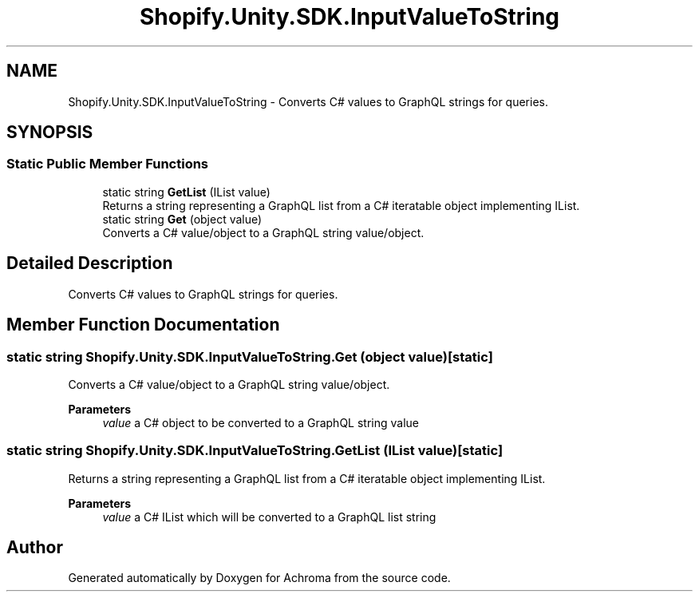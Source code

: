 .TH "Shopify.Unity.SDK.InputValueToString" 3 "Achroma" \" -*- nroff -*-
.ad l
.nh
.SH NAME
Shopify.Unity.SDK.InputValueToString \- Converts C# values to GraphQL strings for queries\&.  

.SH SYNOPSIS
.br
.PP
.SS "Static Public Member Functions"

.in +1c
.ti -1c
.RI "static string \fBGetList\fP (IList value)"
.br
.RI "Returns a string representing a GraphQL list from a C# iteratable object implementing IList\&. "
.ti -1c
.RI "static string \fBGet\fP (object value)"
.br
.RI "Converts a C# value/object to a GraphQL string value/object\&. "
.in -1c
.SH "Detailed Description"
.PP 
Converts C# values to GraphQL strings for queries\&. 
.SH "Member Function Documentation"
.PP 
.SS "static string Shopify\&.Unity\&.SDK\&.InputValueToString\&.Get (object value)\fC [static]\fP"

.PP
Converts a C# value/object to a GraphQL string value/object\&. 
.PP
\fBParameters\fP
.RS 4
\fIvalue\fP a C# object to be converted to a GraphQL string value
.RE
.PP

.SS "static string Shopify\&.Unity\&.SDK\&.InputValueToString\&.GetList (IList value)\fC [static]\fP"

.PP
Returns a string representing a GraphQL list from a C# iteratable object implementing IList\&. 
.PP
\fBParameters\fP
.RS 4
\fIvalue\fP a C# IList which will be converted to a GraphQL list string
.RE
.PP


.SH "Author"
.PP 
Generated automatically by Doxygen for Achroma from the source code\&.
